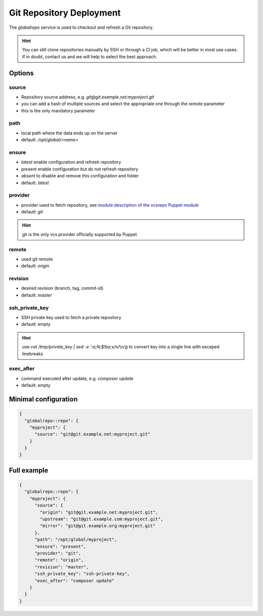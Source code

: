 .. index::
   pair: Server; Git; Repository Deployment
.. _server-globalrepo:

=========================
Git Repository Deployment
=========================

The `globalrepo` service is used to checkout and refresh a Git repository.

.. hint::
  You can still clone repositories manually by SSH or through a CI job, which will
  be better in most use cases. If in doubt, contact us and we will help to select the best approach.

Options
-------

source
~~~~~~

* Repository source address, e.g. `git@git.example.net:myproject.git`
* you can add a hash of multiple sources and select the appropriate one through the `remote` parameter
* this is the only mandatory parameter

path
~~~~

* local path where the data ends up on the server
* default: `/opt/global/<name>`

ensure
~~~~~~

* `latest` enable configuration and refresh repository
* `present` enable configuration but do not refresh repository
* `absent` to disable and remove this configuration and folder
* default: `latest`

provider
~~~~~~~~

* provider used to fetch repository, see `module description of the vcsrepo Puppet module <https://github.com/puppetlabs/puppetlabs-vcsrepo#module-description>`__
* default: `git`

.. hint:: git is the only vcs provider officially supported by Puppet

remote
~~~~~~

* used git remote
* default: `origin`

revision
~~~~~~~~

* desired revision (branch, tag, commit-id)
* default: `master`

ssh_private_key
~~~~~~~~~~~~~~~

* SSH private key used to fetch a private repository
* default: empty

.. hint:: use `cat /tmp/private_key | sed -e ':a;N;$!ba;s/\n/\\n/g` to convert key into a single line with escaped linebreaks

exec_after
~~~~~~~~~~

* command executed after update, e.g. `composer update`
* default: empty


Minimal configuration
---------------------

.. code-block:: json

  {
    "globalrepo::repo": {
      "myproject": {
        "source": "git@git.example.net:myproject.git"
      }
    }
  }

Full example
------------

.. code-block:: json

  {
    "globalrepo::repo": {
      "myproject": {
        "source": {
          "origin": "git@git.example.net:myproject.git",
          "upstream": "git@git.example.com:myproject.git",
          "mirror": "git@git.example.org:myproject.git"
        },
        "path": "/opt/global/myproject",
        "ensure": "present",
        "provider": "git",
        "remote": "origin",
        "revision": "master",
        "ssh_private_key": "ssh-private-key",
        "exec_after": "composer update"
      }
    }
  }
